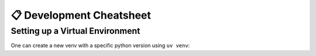 =========================
📋 Development Cheatsheet
=========================

Setting up a Virtual Environment
================================

One can create a new venv with a specific python version using ``uv venv``:

